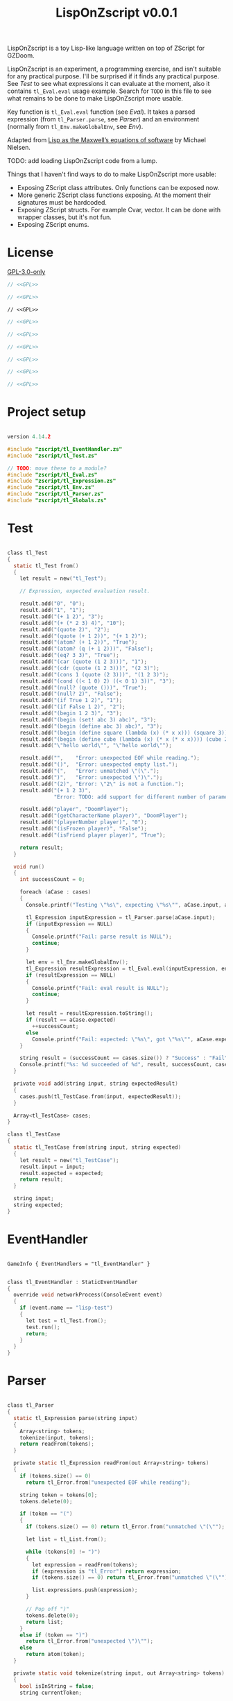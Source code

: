 # SPDX-FileCopyrightText: © 2025 Alexander Kromm <mmaulwurff@gmail.com>
# SPDX-License-Identifier: GPL-3.0-only
#+property: header-args :comments no :mkdirp yes :noweb yes :results none

#+title: LispOnZscript v0.0.1

LispOnZscript is a toy Lisp-like language written on top of ZScript for GZDoom.

LispOnZscript is an experiment, a programming exercise, and isn't suitable for any
practical purpose. I'll be surprised if it finds any practical purpose. See [[Test]] to
see what expressions it can evaluate at the moment, also it contains ~tl_Eval.eval~
usage example. Search for ~TODO~ in this file to see what remains to be done to make
LispOnZscript more usable.

Key function is ~tl_Eval.eval~ function (see [[Eval]]). It takes a parsed expression
(from ~tl_Parser.parse~, see [[Parser]]) and an environment (normally from
~tl_Env.makeGlobalEnv~, see [[Env]]).

Adapted from [[https://www.michaelnielsen.org/ddi/lisp-as-the-maxwells-equations-of-software/][Lisp as the Maxwell’s equations of software]] by Michael Nielsen.

TODO: add loading LispOnZscript code from a lump.

Things that I haven't find ways to do to make LispOnZscript more usable:
- Exposing ZScript class attributes. Only functions can be exposed now.
- More generic ZScript class functions exposing. At the moment their signatures must
  be hardcoded.
- Exposing ZScript structs. For example Cvar, vector. It can be done with wrapper
  classes, but it's not fun.
- Exposing ZScript enums.

* License

[[file:../LICENSES/GPL-3.0-only.txt][GPL-3.0-only]]
#+name: GPL
#+begin_src text :exports none
SPDX-FileCopyrightText: © 2025 Alexander Kromm <mmaulwurff@gmail.com>
SPDX-License-Identifier: GPL-3.0-only
#+end_src

#+begin_src c :tangle ../build/LispOnZscript/zscript.zs
// <<GPL>>
#+end_src
#+begin_src c :tangle ../build/LispOnZscript/zscript/tl_Test.zs
// <<GPL>>
#+end_src
#+begin_src prog :tangle ../build/LispOnZscript/mapinfo.txt
// <<GPL>>
#+end_src
#+begin_src c :tangle ../build/LispOnZscript/zscript/tl_EventHandler.zs
// <<GPL>>
#+end_src
#+begin_src c :tangle ../build/LispOnZscript/zscript/tl_Parser.zs
// <<GPL>>
#+end_src
#+begin_src c :tangle ../build/LispOnZscript/zscript/tl_Eval.zs
// <<GPL>>
#+end_src
#+begin_src c :tangle ../build/LispOnZscript/zscript/tl_Expression.zs
// <<GPL>>
#+end_src
#+begin_src c :tangle ../build/LispOnZscript/zscript/tl_Env.zs
// <<GPL>>
#+end_src
#+begin_src c :tangle ../build/LispOnZscript/zscript/tl_Globals.zs
// <<GPL>>
#+end_src

* Project setup

#+begin_src c :tangle ../build/LispOnZscript/zscript.zs

version 4.14.2

#include "zscript/tl_EventHandler.zs"
#include "zscript/tl_Test.zs"

// TODO: move these to a module?
#include "zscript/tl_Eval.zs"
#include "zscript/tl_Expression.zs"
#include "zscript/tl_Env.zs"
#include "zscript/tl_Parser.zs"
#include "zscript/tl_Globals.zs"
#+end_src

* Test

#+begin_src c :tangle ../build/LispOnZscript/zscript/tl_Test.zs

class tl_Test
{
  static tl_Test from()
  {
    let result = new("tl_Test");

    // Expression, expected evaluation result.

    result.add("0", "0");
    result.add("1", "1");
    result.add("(+ 1 2)", "3");
    result.add("(+ (* 2 3) 4)", "10");
    result.add("(quote 2)", "2");
    result.add("(quote (+ 1 2))", "(+ 1 2)");
    result.add("(atom? (+ 1 2))", "True");
    result.add("(atom? (q (+ 1 2)))", "False");
    result.add("(eq? 3 3)", "True");
    result.add("(car (quote (1 2 3)))", "1");
    result.add("(cdr (quote (1 2 3)))", "(2 3)");
    result.add("(cons 1 (quote (2 3)))", "(1 2 3)");
    result.add("(cond ((< 1 0) 2) ((< 0 1) 3))", "3");
    result.add("(null? (quote ()))", "True");
    result.add("(null? 2)", "False");
    result.add("(if True 1 2)", "1");
    result.add("(if False 1 2)", "2");
    result.add("(begin 1 2 3)", "3");
    result.add("(begin (set! abc 3) abc)", "3");
    result.add("(begin (define abc 3) abc)", "3");
    result.add("(begin (define square (lambda (x) (* x x))) (square 3))", "9");
    result.add("(begin (define cube (lambda (x) (* x (* x x)))) (cube 2))", "8");
    result.add("\"hello world\"", "\"hello world\"");

    result.add("",    "Error: unexpected EOF while reading.");
    result.add("()",  "Error: unexpected empty list.");
    result.add("(",   "Error: unmatched \"(\".");
    result.add(")",   "Error: unexpected \")\".");
    result.add("(2)", "Error: \"2\" is not a function.");
    result.add("(+ 1 2 3)",
               "Error: TODO: add support for different number of parameters.");

    result.add("player", "DoomPlayer");
    result.add("(getCharacterName player)", "DoomPlayer");
    result.add("(playerNumber player)", "0");
    result.add("(isFrozen player)", "False");
    result.add("(isFriend player player)", "True");

    return result;
  }

  void run()
  {
    int successCount = 0;

    foreach (aCase : cases)
    {
      Console.printf("Testing \"%s\", expecting \"%s\"", aCase.input, aCase.expected);

      tl_Expression inputExpression = tl_Parser.parse(aCase.input);
      if (inputExpression == NULL)
      {
        Console.printf("Fail: parse result is NULL");
        continue;
      }

      let env = tl_Env.makeGlobalEnv();
      tl_Expression resultExpression = tl_Eval.eval(inputExpression, env);
      if (resultExpression == NULL)
      {
        Console.printf("Fail: eval result is NULL");
        continue;
      }

      let result = resultExpression.toString();
      if (result == aCase.expected)
        ++successCount;
      else
        Console.printf("Fail: expected: \"%s\", got \"%s\"", aCase.expected, result);
    }

    string result = (successCount == cases.size()) ? "Success" : "Fail";
    Console.printf("%s: %d succeeded of %d", result, successCount, cases.size());
  }

  private void add(string input, string expectedResult)
  {
    cases.push(tl_TestCase.from(input, expectedResult));
  }

  Array<tl_TestCase> cases;
}

class tl_TestCase
{
  static tl_TestCase from(string input, string expected)
  {
    let result = new("tl_TestCase");
    result.input = input;
    result.expected = expected;
    return result;
  }

  string input;
  string expected;
}
#+end_src

* EventHandler

#+begin_src prog :tangle ../build/LispOnZscript/mapinfo.txt

GameInfo { EventHandlers = "tl_EventHandler" }
#+end_src

#+begin_src c :tangle ../build/LispOnZscript/zscript/tl_EventHandler.zs

class tl_EventHandler : StaticEventHandler
{
  override void networkProcess(ConsoleEvent event)
  {
    if (event.name == "lisp-test")
    {
      let test = tl_Test.from();
      test.run();
      return;
    }
  }
}
#+end_src

* Parser

#+begin_src c :tangle ../build/LispOnZscript/zscript/tl_Parser.zs

class tl_Parser
{
  static tl_Expression parse(string input)
  {
    Array<string> tokens;
    tokenize(input, tokens);
    return readFrom(tokens);
  }

  private static tl_Expression readFrom(out Array<string> tokens)
  {
    if (tokens.size() == 0)
      return tl_Error.from("unexpected EOF while reading");

    string token = tokens[0];
    tokens.delete(0);

    if (token == "(")
    {
      if (tokens.size() == 0) return tl_Error.from("unmatched \"(\"");

      let list = tl_List.from();

      while (tokens[0] != ")")
      {
        let expression = readFrom(tokens);
        if (expression is "tl_Error") return expression;
        if (tokens.size() == 0) return tl_Error.from("unmatched \"(\"");

        list.expressions.push(expression);
      }

      // Pop off ")"
      tokens.delete(0);
      return list;
    }
    else if (token == ")")
      return tl_Error.from("unexpected \")\"");
    else
      return atom(token);
  }

  private static void tokenize(string input, out Array<string> tokens)
  {
    bool isInString = false;
    string currentToken;

    uint length = input.length();
    for (uint i = 0; i < length;)
    {
      let [character, next] = input.getNextCodePoint(i);

      if (isInString)
      {
        currentToken.appendCharacter(character);

        if (character == 0x22) // '"'
        {
          isInString = false;
          tokens.push(currentToken);
          currentToken = "";
        }
      }
      else
      {
        if (isSpace(character))
        {
          if (currentToken.length() != 0)
          {
            tokens.push(currentToken);
            currentToken = "";
          }
        }
        else if (character == 0x28 || character == 0x29) // '(', ')'
        {
          if (currentToken.length() != 0)
          {
            tokens.push(currentToken);
            currentToken = "";
          }

          tokens.push(string.format("%c", character));
        }
        else if (character == 0x22) // '"'
        {
          if (currentToken.length() != 0)
          {
            tokens.push(currentToken);
            currentToken = "";
          }

          isInString = true;
          currentToken.appendCharacter(0x22);
        }
        else
        {
          currentToken.appendCharacter(character);
        }
      }

      i = next;
    }

    if (currentToken.length() != 0)
      tokens.push(currentToken);
  }

  private static bool isSpace(int character)
  {
    return character == 0x20 // ' '
      || character == 0x9    // '\t'
      || character == 0xA    // '\n'
      || character == 0xD;   // '\r'
  }

  private static bool isInt(string token)
  {
    return token == "0" || token.toInt() != 0;
  }

  private static tl_Expression atom(string token)
  {
    if (token.getNextCodePoint(0) == 0x22)
      return tl_String.from(token);

    // TODO: support doubles, replace tl_Int with tl_Number.
    return isInt(token)
      ? tl_Int.from(token)
      : tl_Symbol.from(token);
  }
}
#+end_src

* Eval

#+begin_src c :tangle ../build/LispOnZscript/zscript/tl_Eval.zs

class tl_Eval
{
  static tl_Expression eval(tl_Expression expression, tl_Env env)
  {
    if (expression == NULL) return error("NULL expression");
    if (env == NULL) return error("NULL env");

    if (expression is "tl_Error") return expression;

    if (expression is "tl_Symbol")
    {
      string key = expression.toString();
      tl_Env foundEnv = env.find(key);
      let [value, isFound] = foundEnv.vars.checkValue(key);
      if (isFound)
        return tl_Expression(value);

      expression = tl_AutoFunction.from(key);
    }

    let list = tl_List(expression);
    if (list == NULL) return expression;

    int listSize = list.expressions.size();
    if (listSize == 0) return error("unexpected empty list");

    let symbol = tl_Symbol(list.expressions[0]);

    if (symbol != NULL)
    {
      if (symbol.name == "quote" || symbol.name == "q")
      {
        if (listSize != 2) return error("expected one argument for quote");

        return list.expressions[1];
      }

      if (symbol.name == "atom?")
      {
        if (listSize != 2) return error("expected one argument for atom?");

        let result = eval(list.expressions[1], env);
        if (result is "tl_Error") return result;
        return tl_Bool.from(!(result is "tl_List"));
      }

      // TODO: why built-in eq?, if there is "=" function?
      if (symbol.name == "eq?")
      {
        if (listSize != 3) return error("expected two arguments for eq?");

        let lhs = eval(list.expressions[1], env);
        if (lhs is "tl_Error") return lhs;

        let rhs = eval(list.expressions[2], env);
        if (rhs is "tl_Error") return rhs;

        return tl_Bool.from(!(lhs is "tl_List") && lhs.eq(rhs));
      }

      if (symbol.name == "car")
      {
        if (listSize != 2) return error("expected one argument for car");

        let result = eval(list.expressions[1], env);
        if (result is "tl_Error") return result;
        let resultList = tl_List(result);

        if (resultList == NULL) return error("car argument is not a list");
        if (resultList.expressions.size() < 1) return error("empty list for car");

        return resultList.expressions[0];
      }

      if (symbol.name == "cdr")
      {
        if (listSize != 2) return error("expected one argument for cdr");

        let result = eval(list.expressions[1], env);
        if (result is "tl_Error") return result;
        let resultList = tl_List(result);

        if (resultList == NULL) return error("cdr argument is not a list");
        if (resultList.expressions.size() < 1) return error("empty list for cdr");

        resultList.expressions.delete(0);
        return resultList;
      }

      if (symbol.name == "cons")
      {
        if (listSize != 3) return error("expected two arguments for cons");

        let lhs = eval(list.expressions[1], env);
        if (lhs is "tl_Error") return lhs;

        let rhs = eval(list.expressions[2], env);
        if (rhs is "tl_Error") return rhs;

        let list = tl_List(rhs);
        if (list == NULL) return error("rhs of cons expected to be a list");

        list.expressions.insert(0, lhs);
        return rhs;
      }

      if (symbol.name == "cond")
      {
        if (listSize < 2) return error("expected at least one argument for cond");

        for (int i = 1; i < listSize; ++i)
        {
          let condition = tl_List(list.expressions[i]);
          if (condition == NULL) return error("expected condition to be a list");
          if (condition.expressions.size() != 2)
            return error("expected condition has two parts");

          let check = eval(condition.expressions[0], env);
          if (check is "tl_Error") return check;

          if (!isTrue(check)) continue;

          return eval(condition.expressions[1], env);
        }

        // TODO: clarify what cond should return if no check is true. False? []?
        return tl_Bool.from(false);
      }

      if (symbol.name == "null?")
      {
        if (listSize != 2) return error("expected one argument for null?");

        let result = eval(list.expressions[1], env);
        if (result is "tl_Error") return result;

        let resultList = tl_List(result);
        if (resultList == NULL) return tl_Bool.from(false);

        return tl_Bool.from(resultList.expressions.size() == 0);
      }

      if (symbol.name == "if")
      {
        if (listSize != 4) return error("expected three arguments for if");

        let test = eval(list.expressions[1], env);
        if (test is "tl_Error") return test;

        let toEval = isTrue(test) ? 2 : 3;
        return eval(list.expressions[toEval], env);
      }

      if (symbol.name == "set!")
      {
        if (listSize != 3) return error("expected two arguments for set!");

        let result = eval(list.expressions[2], env);
        if (result is "tl_Error") return result;

        let variable = list.expressions[1];
        if (!(variable is "tl_Symbol")) return error("expected symbol for set!");

        let name = variable.toString();
        let environment = env.find(name);
        environment.vars.insert(name, result);

        // TODO: clarify what set! returns.
        return result;
      }

      if (symbol.name == "define")
      {
        if (listSize != 3) return error("expected two arguments for define");

        let result = eval(list.expressions[2], env);
        if (result is "tl_Error") return result;

        let variable = list.expressions[1];
        if (!(variable is "tl_Symbol")) return error("expected symbol for set!");

        let name = variable.toString();
        env.vars.insert(name, result);

        // TODO: clarify what define returns.
        return result;
      }

      if (symbol.name == "lambda") // (define square (lambda (x) (* x x)))
      {
        if (listSize != 3) return error("expected two arguments for lambda");

        let vars = tl_List(list.expressions[1]);
        if (vars == NULL) return error("lambda arguments must be a list");

        int varsCount = vars.expressions.size();
        for (int i = 0; i < varsCount; ++i)
        {
          if (!(vars.expressions[i] is "tl_Symbol"))
            return error(string.format("expected variable in lambda, got\"%s\"",
                                       vars.expressions[i].toString()));
        }

        let exp = list.expressions[2];

        return tl_Lambda.from(vars, exp, env);
      }

      if (symbol.name == "begin")
      {
        if (listSize < 2) return error("expected at least one argument for begin");

        tl_Expression result;
        for (int i = 1; i < listSize; ++i)
        {
          result = eval(list.expressions[i], env);
          if (result is "tl_Error") return result;
        }

        return result;
      }
    }

    Array<tl_Expression> exps;
    foreach (exp : list.expressions)
    {
      let result = eval(exp, env);
      if (result is "tl_Error") return result;

      exps.push(result);
    }

    let proc = exps[0];
    exps.delete(0);

    let procFunction = tl_Function(proc);
    if (procFunction == NULL)
      return error(string.format("\"%s\" is not a function", proc.toString()));

    return procFunction.execute(exps);
  }

  private static tl_Expression error(string message)
  {
    return tl_Error.from(message);
  }

  private static bool isTrue(tl_Expression expression)
  {
    let boolCheck = tl_Bool(expression);
    return boolCheck == NULL || boolCheck.value;
  }
}
#+end_src

* Expressions

** Expression

#+begin_src c :tangle ../build/LispOnZscript/zscript/tl_Expression.zs

class tl_Expression abstract
{
  virtual string toString() const
  {
    throwAbortException("forgot to implement toString for %s", getClassName());
    return "";
  }

  virtual bool eq(tl_Expression other) const
  {
    throwAbortException("forgot to implement eq for %s", getClassName());
    return true;
  }
}
#+end_src

** Error

#+begin_src c :tangle ../build/LispOnZscript/zscript/tl_Expression.zs

// Not a real expression, used to report errors.
class tl_Error : tl_Expression
{
  static tl_Expression from(string message)
  {
    let result = new("tl_Error");
    result.message = message;
    return result;
  }

  override string toString() const
  {
    return string.format("Error: %s.", message);
  }

  override bool eq(tl_Expression other) const
  {
    let otherError = tl_Error(other);
    if (otherError == NULL) return false;
    return message == otherError.message;
  }

  string message;
}
#+end_src

** List

#+begin_src c :tangle ../build/LispOnZscript/zscript/tl_Expression.zs

class tl_List : tl_Expression
{
  static tl_List from()
  {
    return new("tl_List");
  }

  override string toString() const
  {
    string result = "(";

    foreach (expression : expressions)
      result.appendFormat("%s ", expression.toString());

    result.deleteLastCharacter();
    result.appendFormat(")");
    return result;
  }

  override bool eq(tl_Expression other) const
  {
    let otherList = tl_List(other);
    if (otherList == NULL) return false;

    int size = expressions.size();
    if (size != otherList.expressions.size()) return false;

    for (int i = 0; i < size; ++i)
      if (expressions[i] != otherList.expressions[i]) return false;

    return true;
  }

  Array<tl_Expression> expressions;
}
#+end_src

** Number

#+begin_src c :tangle ../build/LispOnZscript/zscript/tl_Expression.zs

// TODO: replace with double.
class tl_Int : tl_Expression
{
  static tl_Expression from(string input)
  {
    let result = new("tl_Int");
    result.value = input.toInt();
    return result;
  }

  static tl_Expression fromInt(int value)
  {
    let result = new("tl_Int");
    result.value = value;
    return result;
  }

  override string toString() const
  {
    return string.format("%d", value);
  }

  override bool eq(tl_Expression other) const
  {
    let otherInt = tl_Int(other);
    if (otherInt == NULL) return false;
    return value == otherInt.value;
  }

  int value;
}
#+end_src

** Symbol

#+begin_src c :tangle ../build/LispOnZscript/zscript/tl_Expression.zs

class tl_Symbol : tl_Expression
{
  static tl_Expression from(string name)
  {
    let result = new("tl_Symbol");
    result.name = name;
    return result;
  }

  override string toString() const
  {
    return string.format("%s", name);
  }

  override bool eq(tl_Expression other) const
  {
    let otherSymbol = tl_Symbol(other);
    if (otherSymbol == NULL) return false;
    return name == otherSymbol.name;
  }

  string name;
}
#+end_src

** Function

#+begin_src c :tangle ../build/LispOnZscript/zscript/tl_Expression.zs

class tl_Function : tl_Expression
{
  static tl_Function from(string className, string functionName)
  {
    let result = new("tl_Function");
    result.className = className;
    result.functionName = functionName;
    return result;
  }

  virtual tl_Expression execute(Array<tl_Expression> exps)
  {
    if (exps.size() != 2)
      return tl_Error.from("TODO: add support for different number of parameters");

    class<Object> aClass = className;
    if (aClass == NULL)
      return tl_Error.from(string.format("class %s not found", className));

    let aFunction = (Function<clearscope tl_Expression(tl_Expression, tl_Expression)>)
      (findFunction(aClass, functionName));

    if (aFunction == NULL)
      return tl_Error.from(string.format("function %s.%s not found",
                                         className,
                                         functionName));

    return aFunction.call(exps[0], exps[1]);
  }

  override bool eq(tl_Expression other) const
  {
    let otherFunction = tl_Function(other);
    if (otherFunction == NULL) return false;
    return className == otherFunction.className
        && functionName == otherFunction.functionName;
  }

  string className;
  string functionName;
}
#+end_src

** Lambda

#+begin_src c :tangle ../build/LispOnZscript/zscript/tl_Expression.zs

class tl_Lambda : tl_Function
{
  static tl_Lambda from(tl_List vars, tl_Expression expression, tl_Env env)
  {
    let result = new("tl_Lambda");
    result.vars = vars;
    result.expression = expression;
    result.env = env;
    return result;
  }

  override tl_Expression execute(Array<tl_Expression> exps)
  {
    int varsCount = vars.expressions.size();
    if (exps.size() != varsCount)
    {
      return tl_Error.from(string.format("expected %d arguments, got %d",
                                         varsCount,
                                         exps.size()));
    }

    let innerEnvironment = tl_Env.from(env);

    for (int i = 0; i < varsCount; ++i)
    {
      let varSymbol = tl_Symbol(vars.expressions[i]);
      innerEnvironment.vars.insert(varSymbol.name, exps[i]);
    }

    return tl_Eval.eval(expression, innerEnvironment);
  }

  override bool eq(tl_Expression other) const
  {
    let otherLambda = tl_Lambda(other);
    if (otherLambda == NULL) return false;
    return vars == otherLambda.vars
        && expression == otherLambda.expression
        && env == otherLambda.env;
  }

  tl_List vars;
  tl_Expression expression;
  tl_Env env;
}
#+end_src

** AutoFunction

#+begin_src c :tangle ../build/LispOnZscript/zscript/tl_Expression.zs

class tl_AutoFunction : tl_Function
{
  static tl_AutoFunction from(string name)
  {
    let result = new("tl_AutoFunction");
    result.name = name;
    return result;
  }

  override bool eq(tl_Expression other) const
  {
    let otherAutoFunction = tl_AutoFunction(other);
    if (otherAutoFunction == NULL) return false;
    return name == otherAutoFunction.name;
  }

  override tl_Expression execute(Array<tl_Expression> exps)
  {
    // todo : search in tl_Globals?
    if (exps.size() == 0)
      return error(string.format("cannot call \"%s\": no object", name));

    let objectExpression = tl_Object(exps[0]);

    if (objectExpression == NULL)
      return error(string.format("cannot call \"%s\": \"%s\" is not an object",
                                 name,
                                 exps[0].toString()));
    Object anObject = objectExpression.value;
    let aFunction = findFunction(anObject.getClass(), name);

    if (aFunction == NULL)
      return error(string.format("cannot call \"%s\": not found in \"%s\"",
                                 name,
                                 anObject.getClassName()));

    let result = trySignatures(aFunction, exps);
    if (result != NULL) return result;

    return error(string.format("cannot call \"%s\" with %d arguments:"
                               " signature not supported",
                               name,
                               exps.size()));
  }

  private static tl_Expression trySignatures(Function<void> aFunction,
                                             Array<tl_Expression> exps)
  {
    switch (exps.size())
    {
      // TODO: add support for static functions.
      case 0:
        return NULL;

      case 1:
      {
        Actor anActor = asActor(exps[0]);
        if (anActor != NULL) return tryActorSignatures(aFunction, anActor);

        return NULL;
      }

      case 2:
      {
        Actor anActor1 = asActor(exps[0]);
        Actor anActor2 = asActor(exps[1]);
        if (anActor1 != NULL && anActor2 != NULL)
          return tryActorActorsignatures(aFunction, anActor1, anActor2);

        return NULL;
      }
    }

    return NULL;
  }

  private static Actor asActor(tl_Expression argument)
  {
    let anObject = tl_Object(argument);
    return (anObject == NULL) ? NULL : Actor(anObject.value);
  }

  private static tl_Expression tryActorSignatures(Function<void> aFunction,
                                                  Actor anActor)
  {
    {
      let casted = (Function<clearscope string(Actor)>)(aFunction);
      if (casted != NULL) return tl_String.from(casted.call(anActor));
    }
    {
      let casted = (Function<clearscope int(Actor)>)(aFunction);
      if (casted != NULL) return tl_Int.fromInt(casted.call(anActor));
    }
    {
      let casted = (Function<clearscope bool(Actor)>)(aFunction);
      if (casted != NULL) return tl_Bool.from(casted.call(anActor));
    }

    return NULL;
  }

  private static tl_Expression tryActorStringSignatures(Function<void> aFunction,
                                                        Actor anActor,
                                                        string aString)
  {
    {
      let casted = (Function<clearscope string(Actor, string)>)(aFunction);
      if (casted != NULL) return tl_String.from(casted.call(anActor, aString));
    }
    return NULL;
  }

  private static tl_Expression tryActorActorSignatures(Function<void> aFunction,
                                                       Actor anActor1,
                                                       Actor anActor2)
  {
    {
      let casted = (Function<clearscope bool(Actor, Actor)>)(aFunction);
      if (casted != NULL) return tl_Bool.from(casted.call(anActor1, anActor2));
    }
    return NULL;
  }

  private static tl_Expression error(string message)
  {
    return tl_Error.from(message);
  }

  string name;
}
#+end_src

** Bool

#+begin_src c :tangle ../build/LispOnZscript/zscript/tl_Expression.zs

class tl_Bool : tl_Expression
{
  static tl_Bool from(bool value)
  {
    let result = new("tl_Bool");
    result.value = value;
    return result;
  }

  override string toString() const
  {
    return string.format("%s", value ? "True" : "False");
  }

  override bool eq(tl_Expression other) const
  {
    let otherBool = tl_Bool(other);
    if (otherBool == NULL) return false;
    return value == otherBool.value;
  }

  bool value;
}
#+end_src

** String

#+begin_src c :tangle ../build/LispOnZscript/zscript/tl_Expression.zs

class tl_String : tl_Expression
{
  static tl_String from(string value)
  {
    let result = new("tl_String");
    result.value = value;
    return result;
  }

  override string toString() const
  {
    return value;
  }

  override bool eq(tl_Expression other) const
  {
    let otherString = tl_String(other);
    if (otherString == NULL) return false;
    return value == otherString.value;
  }

  string value;
}
#+end_src

** Object

#+begin_src c :tangle ../build/LispOnZscript/zscript/tl_Expression.zs

class tl_Object : tl_Expression
{
  static tl_Object from(Object value)
  {
    let result = new("tl_Object");
    result.value = value;
    return result;
  }

  override string toString() const
  {
    return (value == NULL) ? "NULL" : string.format("%s", value.getClassName());
  }

  override bool eq(tl_Expression other)
  {
    let otherObject = tl_Object(other);
    if (otherObject == NULL) return false;
    return value == otherObject.value;
  }

  Object value;
}
#+end_src

* Env

#+begin_src c :tangle ../build/LispOnZscript/zscript/tl_Env.zs

class tl_Env
{
  static tl_Env makeGlobalEnv()
  {
    let result = new("tl_Env");

    result = tl_Env.from(NULL);

    result.vars.insert("+", tl_Function.from("tl_Globals", "add"));
    result.vars.insert("-", tl_Function.from("tl_Globals", "sub"));
    result.vars.insert("*", tl_Function.from("tl_Globals", "mul"));
    result.vars.insert("/", tl_Function.from("tl_Globals", "div"));

    result.vars.insert("=", tl_Function.from("tl_Globals", "eq"));
    result.vars.insert(">", tl_Function.from("tl_Globals", "gt"));
    result.vars.insert("<", tl_Function.from("tl_Globals", "lt"));
    result.vars.insert(">=", tl_Function.from("tl_Globals", "ge"));
    result.vars.insert("<=", tl_Function.from("tl_Globals", "le"));

    result.vars.insert("True", tl_Bool.from(true));
    result.vars.insert("False", tl_Bool.from(false));

    result.vars.insert("player", tl_Object.from(players[consolePlayer].mo));

    return result;
  }

  static tl_Env from(tl_Env outer)
  {
    let result = new("tl_Env");
    result.outer = outer;
    return result;
  }

  tl_Env find(string aVar)
  {
    return (outer == NULL || vars.checkKey(aVar)) ? self : outer.find(aVar);
  }

  tl_Env outer;
  Map<string, Object> vars;
}
#+end_src

* Globals

#+begin_src c :tangle ../build/LispOnZscript/zscript/tl_Globals.zs

class tl_Globals
{
  static tl_Expression add(tl_Expression lhs, tl_Expression rhs)
  {
    let lhsInt = tl_Int(lhs);
    let rhsInt = tl_Int(rhs);
    if (lhsInt != NULL && rhsInt != NULL)
      return tl_Int.fromInt(lhsInt.value + rhsInt.value);

    return tl_Error.from(string.format("add not implemented for \"%s\" and \"%s\".",
                                       lhs.getClassName(),
                                       rhs.getClassName()));
  }

  static tl_Expression sub(tl_Expression lhs, tl_Expression rhs)
  {
    let lhsInt = tl_Int(lhs);
    let rhsInt = tl_Int(rhs);
    if (lhsInt != NULL && rhsInt != NULL)
      return tl_Int.fromInt(lhsInt.value - rhsInt.value);

    return tl_Error.from(string.format("sub not implemented for \"%s\" and \"%s\".",
                                       lhs.getClassName(),
                                       rhs.getClassName()));
  }

  static tl_Expression mul(tl_Expression lhs, tl_Expression rhs)
  {
    let lhsInt = tl_Int(lhs);
    let rhsInt = tl_Int(rhs);
    if (lhsInt != NULL && rhsInt != NULL)
      return tl_Int.fromInt(lhsInt.value * rhsInt.value);

    return tl_Error.from(string.format("mul not implemented for \"%s\" and \"%s\".",
                                       lhs.getClassName(),
                                       rhs.getClassName()));
  }

  static tl_Expression div(tl_Expression lhs, tl_Expression rhs)
  {
    let lhsInt = tl_Int(lhs);
    let rhsInt = tl_Int(rhs);
    if (lhsInt != NULL && rhsInt != NULL)
      return tl_Int.fromInt(lhsInt.value / rhsInt.value);

    return tl_Error.from(string.format("div not implemented for \"%s\" and \"%s\".",
                                       lhs.getClassName(),
                                       rhs.getClassName()));
  }

  static tl_Expression gt(tl_Expression lhs, tl_Expression rhs)
  {
    let lhsInt = tl_Int(lhs);
    let rhsInt = tl_Int(rhs);
    if (lhsInt != NULL && rhsInt != NULL)
      return tl_Bool.from(lhsInt.value > rhsInt.value);

    return tl_Error.from(string.format("gt not implemented for \"%s\" and \"%s\".",
                                       lhs.getClassName(),
                                       rhs.getClassName()));
  }

  static tl_Expression lt(tl_Expression lhs, tl_Expression rhs)
  {
    let lhsInt = tl_Int(lhs);
    let rhsInt = tl_Int(rhs);
    if (lhsInt != NULL && rhsInt != NULL)
      return tl_Bool.from(lhsInt.value < rhsInt.value);

    return tl_Error.from(string.format("lt not implemented for \"%s\" and \"%s\".",
                                       lhs.getClassName(),
                                       rhs.getClassName()));
  }

  static tl_Expression ge(tl_Expression lhs, tl_Expression rhs)
  {
    let lhsInt = tl_Int(lhs);
    let rhsInt = tl_Int(rhs);
    if (lhsInt != NULL && rhsInt != NULL)
      return tl_Bool.from(lhsInt.value >= rhsInt.value);

    return tl_Error.from(string.format("ge not implemented for \"%s\" and \"%s\".",
                                       lhs.getClassName(),
                                       rhs.getClassName()));
  }

  static tl_Expression le(tl_Expression lhs, tl_Expression rhs)
  {
    let lhsInt = tl_Int(lhs);
    let rhsInt = tl_Int(rhs);
    if (lhsInt != NULL && rhsInt != NULL)
      return tl_Bool.from(lhsInt.value >= rhsInt.value);

    return tl_Error.from(string.format("le not implemented for \"%s\" and \"%s\".",
                                       lhs.getClassName(),
                                       rhs.getClassName()));
  }

  static tl_Expression eq(tl_Expression lhs, tl_Expression rhs)
  {
    let lhsInt = tl_Int(lhs);
    let rhsInt = tl_Int(rhs);
    if (lhsInt != NULL && rhsInt != NULL)
      return tl_Bool.from(lhsInt.value == rhsInt.value);

    return tl_Error.from(string.format("eq not implemented for \"%s\" and \"%s\".",
                                       lhs.getClassName(),
                                       rhs.getClassName()));
  }
}
#+end_src

* Run

#+begin_src text :tangle ../build/LispOnZscriptTestCommands.txt
wait 2; map map01; wait 2; netevent lisp-test; wait 2; quit
#+end_src

#+begin_src elisp :exports none
(compile "../tools/org.py test experiments/LispOnZscript.org")
#+end_src
